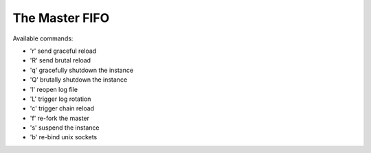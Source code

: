 The Master FIFO
===============

Available commands:

* 'r' send graceful reload
* 'R' send brutal reload
* 'q' gracefully shutdown the instance
* 'Q' brutally shutdown the instance
* 'l' reopen log file
* 'L' trigger log rotation
* 'c' trigger chain reload
* 'f' re-fork the master
* 's' suspend the instance
* 'b' re-bind unix sockets
